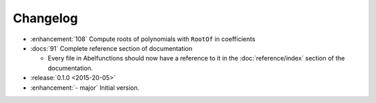 =========
Changelog
=========

* :enhancement:`108` Compute roots of polynomials with ``RootOf`` in
  coefficients
* :docs:`91` Complete reference section of documentation

  * Every file in Abelfunctions should now have a reference to it in the
    :doc:`reference/index` section of the documentation.

* :release:`0.1.0 <2015-20-05>`
* :enhancement:`- major` Initial version.



